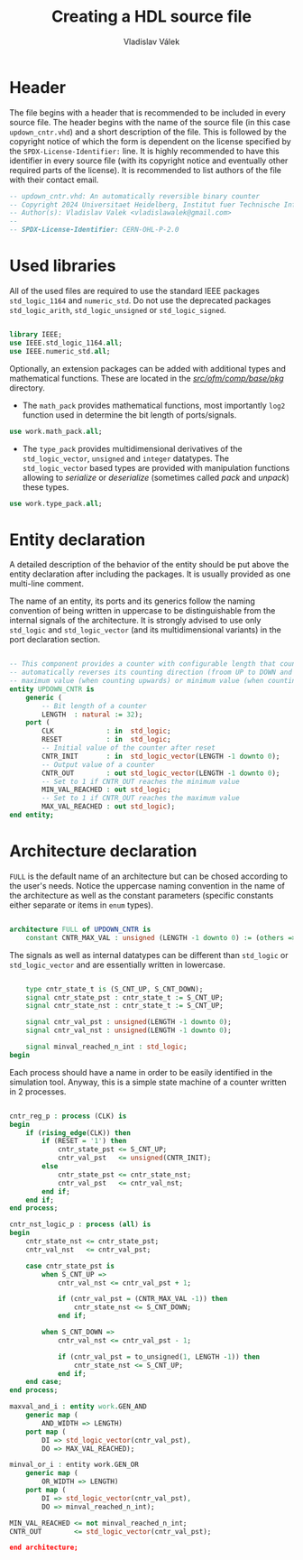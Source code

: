 # Copyright 2024 Universitaet Heidelberg, Institut fuer Technische Informatik (ZITI)
# SPDX-License-Identifier: CC-BY-4.0

#+TITLE: Creating a HDL source file
#+AUTHOR: Vladislav Válek

* Header
The file begins with a header that is recommended to be included in every source
file. The header begins with the name of the source file (in this case
=updown_cntr.vhd=) and a short description of the file. This is followed by the
copyright notice of which the form is dependent on the license specified by the
=SPDX-License-Identifier:= line. It is highly recommended to have this identifier
in every source file (with its copyright notice and eventually other required
parts of the license). It is recommended to list authors of the file with their
contact email.

#+BEGIN_SRC vhdl :tangle ../template/updown_cntr.vhd
-- updown_cntr.vhd: An automatically reversible binary counter
-- Copyright 2024 Universitaet Heidelberg, Institut fuer Technische Informatik (ZITI)
-- Author(s): Vladislav Valek <vladislawalek@gmail.com>
--
-- SPDX-License-Identifier: CERN-OHL-P-2.0
#+END_SRC

* Used libraries
All of the used files are required to use the standard IEEE packages
=std_logic_1164= and =numeric_std=. Do not use the deprecated packages
=std_logic_arith=, =std_logic_unsigned= or =std_logic_signed=.

#+BEGIN_SRC vhdl :tangle ../template/updown_cntr.vhd

library IEEE;
use IEEE.std_logic_1164.all;
use IEEE.numeric_std.all;

#+END_SRC

Optionally, an extension packages can be added with additional types and
mathematical functions. These are located in the [[https://github.com/walliv/ofm/tree/valek-feat-dma_one_chan/comp/base/pkg][/src/ofm/comp/base/pkg/]]
directory.
- The =math_pack= provides mathematical functions, most importantly ~log2~ function
  used in determine the bit length of ports/signals.
#+BEGIN_SRC vhdl :tangle ../template/updown_cntr.vhd
use work.math_pack.all;
#+END_SRC

- The =type_pack= provides multidimensional derivatives of the =std_logic_vector=,
  =unsigned= and =integer= datatypes. The =std_logic_vector= based types are provided
  with manipulation functions allowing to /serialize/ or /deserialize/ (sometimes
  called /pack/ and /unpack/) these types.
#+BEGIN_SRC vhdl
use work.type_pack.all;
#+END_SRC


* Entity declaration
A detailed description of the behavior of the entity should be put above the
entity declaration after including the packages. It is usually provided as one
multi-line comment.

The name of an entity, its ports and its generics follow the naming convention
of being written in uppercase to be distinguishable from the internal signals of
the architecture. It is strongly advised to use only =std_logic= and
=std_logic_vector= (and its multidimensional variants) in the port declaration
section.

#+BEGIN_SRC vhdl :tangle ../template/updown_cntr.vhd

-- This component provides a counter with configurable length that counts up upon restart and
-- automatically reverses its counting direction (froom UP to DOWN and vice versa) upon reaching its
-- maximum value (when counting upwards) or minimum value (when counting down).
entity UPDOWN_CNTR is
    generic (
        -- Bit length of a counter
        LENGTH  : natural := 32);
    port (
        CLK             : in  std_logic;
        RESET           : in  std_logic;
        -- Initial value of the counter after reset
        CNTR_INIT       : in  std_logic_vector(LENGTH -1 downto 0);
        -- Output value of a counter
        CNTR_OUT        : out std_logic_vector(LENGTH -1 downto 0);
        -- Set to 1 if CNTR_OUT reaches the minimum value
        MIN_VAL_REACHED : out std_logic;
        -- Set to 1 if CNTR_OUT reaches the maximum value
        MAX_VAL_REACHED : out std_logic);
end entity;

#+END_SRC

* Architecture declaration
=FULL= is the default name of an architecture but can be chosed according to the
user's needs. Notice the uppercase naming convention in the name of the
architecture as well as the constant parameters (specific constants either
separate or items in ~enum~  types).

#+BEGIN_SRC vhdl :tangle ../template/updown_cntr.vhd

architecture FULL of UPDOWN_CNTR is
    constant CNTR_MAX_VAL : unsigned (LENGTH -1 downto 0) := (others => '1');

#+END_SRC

The signals as well as internal datatypes can be different than =std_logic= or
=std_logic_vector= and are essentially written in lowercase.

#+BEGIN_SRC vhdl :tangle ../template/updown_cntr.vhd

    type cntr_state_t is (S_CNT_UP, S_CNT_DOWN);
    signal cntr_state_pst : cntr_state_t := S_CNT_UP;
    signal cntr_state_nst : cntr_state_t := S_CNT_UP;

    signal cntr_val_pst : unsigned(LENGTH -1 downto 0);
    signal cntr_val_nst : unsigned(LENGTH -1 downto 0);

    signal minval_reached_n_int : std_logic;
begin

#+END_SRC

Each process should have a name in order to be easily identified in the
simulation tool. Anyway, this is a simple state machine of a counter written in
2 processes.

#+BEGIN_SRC vhdl :tangle ../template/updown_cntr.vhd

cntr_reg_p : process (CLK) is
begin
    if (rising_edge(CLK)) then
        if (RESET = '1') then
            cntr_state_pst <= S_CNT_UP;
            cntr_val_pst   <= unsigned(CNTR_INIT);
        else
            cntr_state_pst <= cntr_state_nst;
            cntr_val_pst   <= cntr_val_nst;
        end if;
    end if;
end process;

cntr_nst_logic_p : process (all) is
begin
    cntr_state_nst <= cntr_state_pst;
    cntr_val_nst   <= cntr_val_pst;

    case cntr_state_pst is
        when S_CNT_UP =>
            cntr_val_nst <= cntr_val_pst + 1;

            if (cntr_val_pst = (CNTR_MAX_VAL -1)) then
                cntr_state_nst <= S_CNT_DOWN;
            end if;

        when S_CNT_DOWN =>
            cntr_val_nst <= cntr_val_pst - 1;

            if (cntr_val_pst = to_unsigned(1, LENGTH -1)) then
                cntr_state_nst <= S_CNT_UP;
            end if;
    end case;
end process;

maxval_and_i : entity work.GEN_AND
    generic map (
        AND_WIDTH => LENGTH)
    port map (
        DI => std_logic_vector(cntr_val_pst),
        DO => MAX_VAL_REACHED);

minval_or_i : entity work.GEN_OR
    generic map (
        OR_WIDTH => LENGTH)
    port map (
        DI => std_logic_vector(cntr_val_pst),
        DO => minval_reached_n_int);

MIN_VAL_REACHED <= not minval_reached_n_int;
CNTR_OUT        <= std_logic_vector(cntr_val_pst);

end architecture;
#+END_SRC

